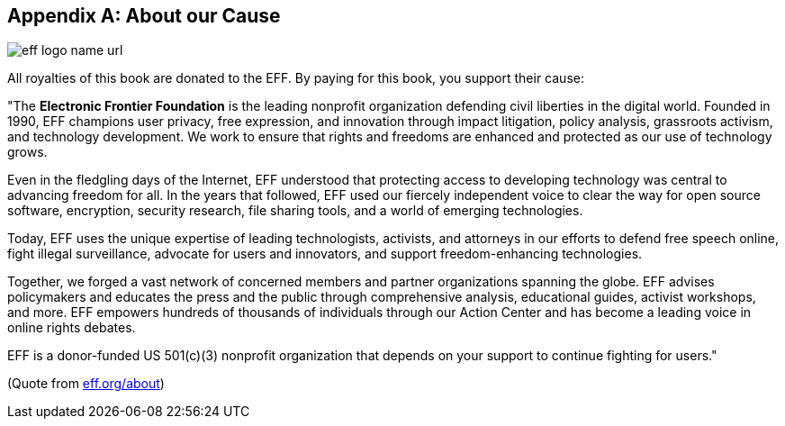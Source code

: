 
[appendix]
== About our Cause

image:images/42-backmatter/eff-logo-name-url.jpg[]

All royalties of this book are donated to the EFF. By paying for this book, you support
their cause:

&quot;The *Electronic Frontier Foundation* is the leading nonprofit organization defending civil liberties in the digital world. Founded in 1990, EFF champions user privacy, free expression, and innovation through impact litigation, policy analysis, grassroots activism, and technology development. We work to ensure that rights and freedoms are enhanced and protected as our use of technology grows.

Even in the fledgling days of the Internet, EFF understood that protecting access to developing technology was central to advancing freedom for all. In the years that followed, EFF used our fiercely independent voice to clear the way for open source software, encryption, security research, file sharing tools, and a world of emerging technologies.

Today, EFF uses the unique expertise of leading technologists, activists, and attorneys in our efforts to defend free speech online, fight illegal surveillance, advocate for users and innovators, and support freedom-enhancing technologies.

Together, we forged a vast network of concerned members and partner organizations spanning the globe. EFF advises policymakers and educates the press and the public through comprehensive analysis, educational guides, activist workshops, and more. EFF empowers hundreds of thousands of individuals through our Action Center and has become a leading voice in online rights debates.

EFF is a donor-funded US 501(c)(3) nonprofit organization that depends on your support to continue fighting for users.&quot;

(Quote from http://eff.org/about[eff.org/about])
